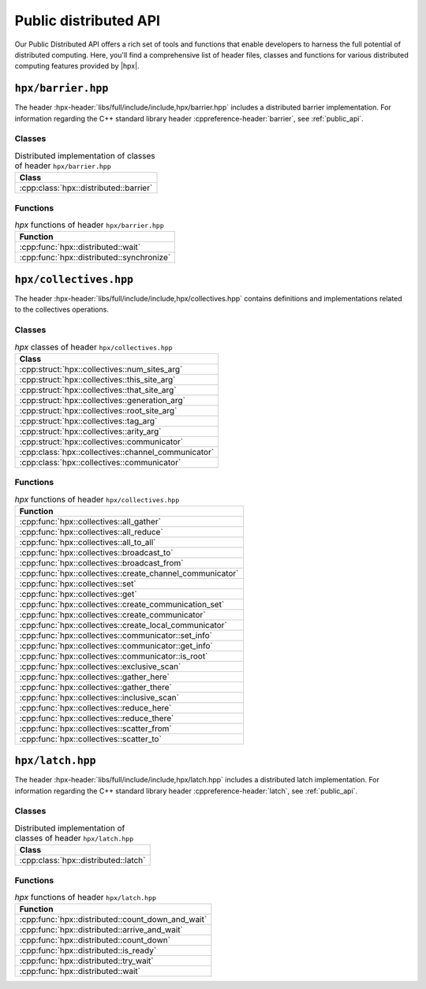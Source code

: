 ..
    Copyright (C) 2023 Dimitra Karatza

    SPDX-License-Identifier: BSL-1.0
    Distributed under the Boost Software License, Version 1.0. (See accompanying
    file LICENSE_1_0.txt or copy at http://www.boost.org/LICENSE_1_0.txt)

.. _public_distributed_api:

======================
Public distributed API
======================

Our Public Distributed API offers a rich set of tools and functions that enable developers
to harness the full potential of distributed computing. Here, you'll find a comprehensive
list of header files, classes and functions for various distributed computing features
provided by |hpx|.

.. _public_distr_api_header_barrier:

``hpx/barrier.hpp``
===================

The header :hpx-header:`libs/full/include/include,hpx/barrier.hpp` includes
a distributed barrier implementation. For information regarding the C++ standard
library header :cppreference-header:`barrier`, see :ref:`public_api`.

Classes
-------

.. table:: Distributed implementation of classes of header ``hpx/barrier.hpp``

   +----------------------------------------+
   | Class                                  |
   +========================================+
   | :cpp:class:`hpx::distributed::barrier` |
   +----------------------------------------+

Functions
---------

.. table:: `hpx` functions of header ``hpx/barrier.hpp``

   +-------------------------------------------+
   | Function                                  |
   +===========================================+
   | :cpp:func:`hpx::distributed::wait`        |
   +-------------------------------------------+
   | :cpp:func:`hpx::distributed::synchronize` |
   +-------------------------------------------+

.. _public_distr_api_header_collectives:

``hpx/collectives.hpp``
=======================

The header :hpx-header:`libs/full/include/include,hpx/collectives.hpp`
contains definitions and implementations related to the collectives operations.

Classes
-------

.. table:: `hpx` classes of header ``hpx/collectives.hpp``

   +-----------------------------------------------------+
   | Class                                               |
   +=====================================================+
   | :cpp:struct:`hpx::collectives::num_sites_arg`       |
   +-----------------------------------------------------+
   | :cpp:struct:`hpx::collectives::this_site_arg`       |
   +-----------------------------------------------------+
   | :cpp:struct:`hpx::collectives::that_site_arg`       |
   +-----------------------------------------------------+
   | :cpp:struct:`hpx::collectives::generation_arg`      |
   +-----------------------------------------------------+
   | :cpp:struct:`hpx::collectives::root_site_arg`       |
   +-----------------------------------------------------+
   | :cpp:struct:`hpx::collectives::tag_arg`             |
   +-----------------------------------------------------+
   | :cpp:struct:`hpx::collectives::arity_arg`           |
   +-----------------------------------------------------+
   | :cpp:struct:`hpx::collectives::communicator`        |
   +-----------------------------------------------------+
   | :cpp:class:`hpx::collectives::channel_communicator` |
   +-----------------------------------------------------+
   | :cpp:class:`hpx::collectives::communicator`         |
   +-----------------------------------------------------+

Functions
---------

.. table:: `hpx` functions of header ``hpx/collectives.hpp``

   +-----------------------------------------------------------+
   | Function                                                  |
   +===========================================================+
   | :cpp:func:`hpx::collectives::all_gather`                  |
   +-----------------------------------------------------------+
   | :cpp:func:`hpx::collectives::all_reduce`                  |
   +-----------------------------------------------------------+
   | :cpp:func:`hpx::collectives::all_to_all`                  |
   +-----------------------------------------------------------+
   | :cpp:func:`hpx::collectives::broadcast_to`                |
   +-----------------------------------------------------------+
   | :cpp:func:`hpx::collectives::broadcast_from`              |
   +-----------------------------------------------------------+
   | :cpp:func:`hpx::collectives::create_channel_communicator` |
   +-----------------------------------------------------------+
   | :cpp:func:`hpx::collectives::set`                         |
   +-----------------------------------------------------------+
   | :cpp:func:`hpx::collectives::get`                         |
   +-----------------------------------------------------------+
   | :cpp:func:`hpx::collectives::create_communication_set`    |
   +-----------------------------------------------------------+
   | :cpp:func:`hpx::collectives::create_communicator`         |
   +-----------------------------------------------------------+
   | :cpp:func:`hpx::collectives::create_local_communicator`   |
   +-----------------------------------------------------------+
   | :cpp:func:`hpx::collectives::communicator::set_info`      |
   +-----------------------------------------------------------+
   | :cpp:func:`hpx::collectives::communicator::get_info`      |
   +-----------------------------------------------------------+
   | :cpp:func:`hpx::collectives::communicator::is_root`       |
   +-----------------------------------------------------------+
   | :cpp:func:`hpx::collectives::exclusive_scan`              |
   +-----------------------------------------------------------+
   | :cpp:func:`hpx::collectives::gather_here`                 |
   +-----------------------------------------------------------+
   | :cpp:func:`hpx::collectives::gather_there`                |
   +-----------------------------------------------------------+
   | :cpp:func:`hpx::collectives::inclusive_scan`              |
   +-----------------------------------------------------------+
   | :cpp:func:`hpx::collectives::reduce_here`                 |
   +-----------------------------------------------------------+
   | :cpp:func:`hpx::collectives::reduce_there`                |
   +-----------------------------------------------------------+
   | :cpp:func:`hpx::collectives::scatter_from`                |
   +-----------------------------------------------------------+
   | :cpp:func:`hpx::collectives::scatter_to`                  |
   +-----------------------------------------------------------+

.. _public_distr_api_header_latch:

``hpx/latch.hpp``
=================

The header :hpx-header:`libs/full/include/include,hpx/latch.hpp` includes
a distributed latch implementation. For information regarding the C++ standard
library header :cppreference-header:`latch`, see :ref:`public_api`.

Classes
-------

.. table:: Distributed implementation of classes of header ``hpx/latch.hpp``

   +--------------------------------------+
   | Class                                |
   +======================================+
   | :cpp:class:`hpx::distributed::latch` |
   +--------------------------------------+

Functions
---------

.. table:: `hpx` functions of header ``hpx/latch.hpp``

   +---------------------------------------------------+
   | Function                                          |
   +===================================================+
   | :cpp:func:`hpx::distributed::count_down_and_wait` |
   +---------------------------------------------------+
   | :cpp:func:`hpx::distributed::arrive_and_wait`     |
   +---------------------------------------------------+
   | :cpp:func:`hpx::distributed::count_down`          |
   +---------------------------------------------------+
   | :cpp:func:`hpx::distributed::is_ready`            |
   +---------------------------------------------------+
   | :cpp:func:`hpx::distributed::try_wait`            |
   +---------------------------------------------------+
   | :cpp:func:`hpx::distributed::wait`                |
   +---------------------------------------------------+
